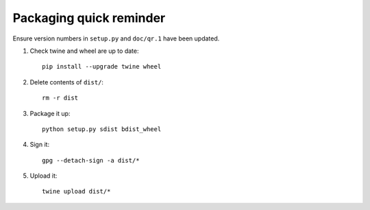 Packaging quick reminder
========================

Ensure version numbers in ``setup.py`` and ``doc/qr.1`` have been updated.

1. Check twine and wheel are up to date::

    pip install --upgrade twine wheel

2. Delete contents of ``dist/``::

    rm -r dist

3. Package it up::

    python setup.py sdist bdist_wheel

4. Sign it::

    gpg --detach-sign -a dist/*

5. Upload it::

    twine upload dist/*
